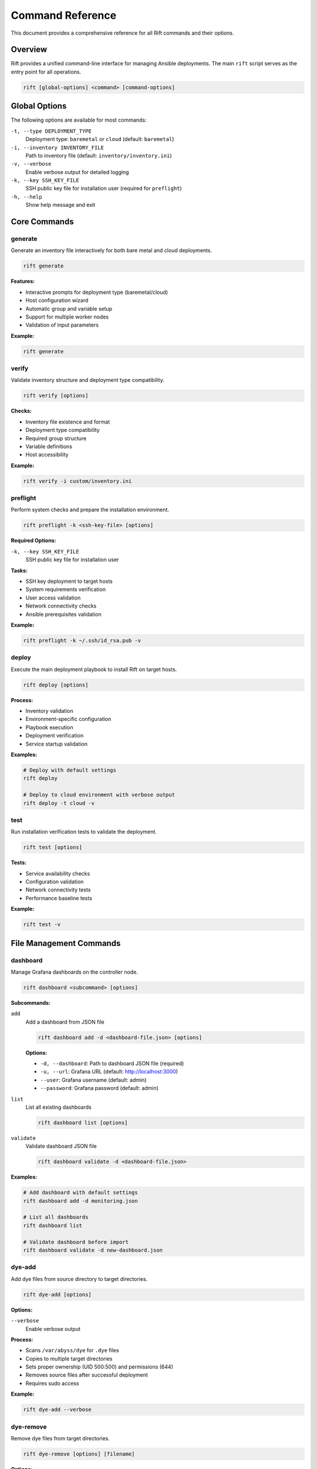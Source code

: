 Command Reference
=================

This document provides a comprehensive reference for all Rift commands and their options.

Overview
--------

Rift provides a unified command-line interface for managing Ansible deployments. The main ``rift`` script serves as the entry point for all operations.

.. code-block:: bash

   rift [global-options] <command> [command-options]

Global Options
--------------

The following options are available for most commands:

``-t, --type DEPLOYMENT_TYPE``
    Deployment type: ``baremetal`` or ``cloud`` (default: ``baremetal``)

``-i, --inventory INVENTORY_FILE``
    Path to inventory file (default: ``inventory/inventory.ini``)

``-v, --verbose``
    Enable verbose output for detailed logging

``-k, --key SSH_KEY_FILE``
    SSH public key file for installation user (required for ``preflight``)

``-h, --help``
    Show help message and exit

Core Commands
-------------

generate
~~~~~~~~

Generate an inventory file interactively for both bare metal and cloud deployments.

.. code-block:: bash

   rift generate

**Features:**

- Interactive prompts for deployment type (baremetal/cloud)
- Host configuration wizard
- Automatic group and variable setup
- Support for multiple worker nodes
- Validation of input parameters

**Example:**

.. code-block:: bash

   rift generate

verify
~~~~~~

Validate inventory structure and deployment type compatibility.

.. code-block:: bash

   rift verify [options]

**Checks:**

- Inventory file existence and format
- Deployment type compatibility
- Required group structure
- Variable definitions
- Host accessibility

**Example:**

.. code-block:: bash

   rift verify -i custom/inventory.ini

preflight
~~~~~~~~~

Perform system checks and prepare the installation environment.

.. code-block:: bash

   rift preflight -k <ssh-key-file> [options]

**Required Options:**

``-k, --key SSH_KEY_FILE``
    SSH public key file for installation user

**Tasks:**

- SSH key deployment to target hosts
- System requirements verification
- User access validation
- Network connectivity checks
- Ansible prerequisites validation

**Example:**

.. code-block:: bash

   rift preflight -k ~/.ssh/id_rsa.pub -v

deploy
~~~~~~

Execute the main deployment playbook to install Rift on target hosts.

.. code-block:: bash

   rift deploy [options]

**Process:**

- Inventory validation
- Environment-specific configuration
- Playbook execution
- Deployment verification
- Service startup validation

**Examples:**

.. code-block:: bash

   # Deploy with default settings
   rift deploy

   # Deploy to cloud environment with verbose output
   rift deploy -t cloud -v

test
~~~~

Run installation verification tests to validate the deployment.

.. code-block:: bash

   rift test [options]

**Tests:**

- Service availability checks
- Configuration validation
- Network connectivity tests
- Performance baseline tests

**Example:**

.. code-block:: bash

   rift test -v

File Management Commands
------------------------

dashboard
~~~~~~~~~

Manage Grafana dashboards on the controller node.

.. code-block:: bash

   rift dashboard <subcommand> [options]

**Subcommands:**

``add``
    Add a dashboard from JSON file

    .. code-block:: bash

       rift dashboard add -d <dashboard-file.json> [options]

    **Options:**
    
    - ``-d, --dashboard``: Path to dashboard JSON file (required)
    - ``-u, --url``: Grafana URL (default: http://localhost:3000)
    - ``--user``: Grafana username (default: admin)
    - ``--password``: Grafana password (default: admin)

``list``
    List all existing dashboards

    .. code-block:: bash

       rift dashboard list [options]

``validate``
    Validate dashboard JSON file

    .. code-block:: bash

       rift dashboard validate -d <dashboard-file.json>

**Examples:**

.. code-block:: bash

   # Add dashboard with default settings
   rift dashboard add -d monitoring.json

   # List all dashboards
   rift dashboard list

   # Validate dashboard before import
   rift dashboard validate -d new-dashboard.json

dye-add
~~~~~~~

Add dye files from source directory to target directories.

.. code-block:: bash

   rift dye-add [options]

**Options:**

``--verbose``
    Enable verbose output

**Process:**

- Scans ``/var/abyss/dye`` for ``.dye`` files
- Copies to multiple target directories
- Sets proper ownership (UID 500:500) and permissions (644)
- Removes source files after successful deployment
- Requires sudo access

**Example:**

.. code-block:: bash

   rift dye-add --verbose

dye-remove
~~~~~~~~~~

Remove dye files from target directories.

.. code-block:: bash

   rift dye-remove [options] [filename]

**Options:**

``--list``
    List all dye files in target directories

``--all``
    Remove all dye files with confirmation prompt

**Examples:**

.. code-block:: bash

   # List all dye files
   rift dye-remove --list

   # Remove specific file
   rift dye-remove malware.dye

   # Remove all files with confirmation
   rift dye-remove --all

input-add
~~~~~~~~~

Add input files from source to target directory using atomic copy operations.

.. code-block:: bash

   rift input-add [options]

**Options:**

``--verbose``
    Enable verbose output

**Process:**

- Scans ``/var/abyss/input`` for all file types
- Uses atomic copying to prevent early access
- Sets proper ownership and permissions
- Preserves source files (no deletion)
- Requires sudo access

**Example:**

.. code-block:: bash

   rift input-add --verbose

Utility Commands
----------------

version
~~~~~~~

Show version information for Rift and its dependencies.

.. code-block:: bash

   rift version

**Output includes:**

- Rift version and release
- Ansible version
- Python version

**Example:**

.. code-block:: bash

   rift version

help
~~~~

Show help message with all available commands and options.

.. code-block:: bash

   rift help

VM Management Commands (Standalone)
------------------------------------

The following VM management commands are available as standalone scripts but are not yet integrated into the main ``rift`` command:

vm-create
~~~~~~~~~

Create VMs on specified platforms.

.. code-block:: bash

   ./tools/commands/vm-create.sh [options] <platform>

**Platforms:**

- ``kvm``: Create VMs on KVM host
- ``aws``: Create VMs on AWS
- ``azure``: Create VMs on Azure

**Options:**

- ``-n, --count``: Number of VMs to create (default: 1)
- ``-s, --size``: VM size/type (default: standard)
- ``-r, --region``: Region for cloud platforms (default: us-east-1)

vm-cleanup
~~~~~~~~~~

Clean up VMs and associated resources.

.. code-block:: bash

   ./tools/commands/vm-cleanup.sh [options] <platform>

**Options:**

- ``-f, --force``: Force cleanup without confirmation
- ``-a, --all``: Clean up all resources including networks and storage

vm-test
~~~~~~~

Test VM connectivity and configuration.

.. code-block:: bash

   ./tools/commands/vm-test.sh [options]

**Options:**

- ``-i, --inventory``: Inventory file for testing (default: inventory/inventory.ini)
- ``-t, --timeout``: Connection timeout in seconds (default: 30)

Environment Variables
---------------------

The following environment variables can be used to customize Rift behavior:

``RIFT_USER``
    Override the default user for file operations (default varies by command)

``INPUT_SOURCE_DIR``
    Source directory for input files (default: ``/var/abyss/input``)

``INPUT_TARGET_DIR``
    Target directory for input files (default: ``/data/io-service/input-undersluice-default``)

``INPUT_OWNER_UID`` / ``INPUT_OWNER_GID``
    File ownership for input files (default: 500:500)

``INPUT_PERMISSIONS``
    File permissions for input files (default: 644)

Exit Codes
----------

Rift commands use the following exit codes:

- ``0``: Success
- ``1``: General error
- ``2``: Invalid command or arguments
- ``3``: Missing requirements or dependencies
- ``4``: Permission denied or authentication failure
- ``5``: Network or connectivity error

Examples
--------

Common Workflow
~~~~~~~~~~~~~~~

.. code-block:: bash

   # 1. Generate inventory interactively
   rift generate

   # 2. Verify the generated inventory
   rift verify

   # 3. Run preflight checks
   rift preflight -k ~/.ssh/id_rsa.pub

   # 4. Deploy to target environment
   rift deploy -v

   # 5. Run verification tests
   rift test

   # 6. Add monitoring dashboards
   rift dashboard add -d monitoring.json

Cloud Deployment
~~~~~~~~~~~~~~~~

.. code-block:: bash

   # Generate cloud-specific inventory
   rift generate

   # Deploy to cloud environment
   rift deploy -t cloud -v

   # Verify cloud deployment
   rift test -v

File Management
~~~~~~~~~~~~~~~

.. code-block:: bash

   # Process dye files
   rift dye-add --verbose

   # List current dye files
   rift dye-remove --list

   # Add input files atomically
   rift input-add --verbose

.. note::
   For automated file processing using cron jobs, see :doc:`cron-automation`.

Troubleshooting
---------------

Common Issues
~~~~~~~~~~~~~

**Command not found**
    Ensure the ``rift`` script is executable and in your PATH

**Permission denied**
    File management commands require sudo access - ensure passwordless sudo is configured

**Inventory validation failed**
    Run ``rift verify`` to identify inventory issues

**SSH connection failed**
    Verify SSH keys are properly deployed using ``rift preflight``

**Grafana dashboard import failed**
    Check Grafana connectivity and credentials using ``rift dashboard list``

Debug Mode
~~~~~~~~~~

Enable verbose output for detailed debugging:

.. code-block:: bash

   rift <command> -v

Log Files
~~~~~~~~~

Command operations create log files in various locations:

- Dashboard operations: ``/var/log/rift/dashboard-<uid>.log``
- Dye file processing: ``/var/log/dye-processing.log``
- Input file processing: ``/var/log/input-processing.log``
